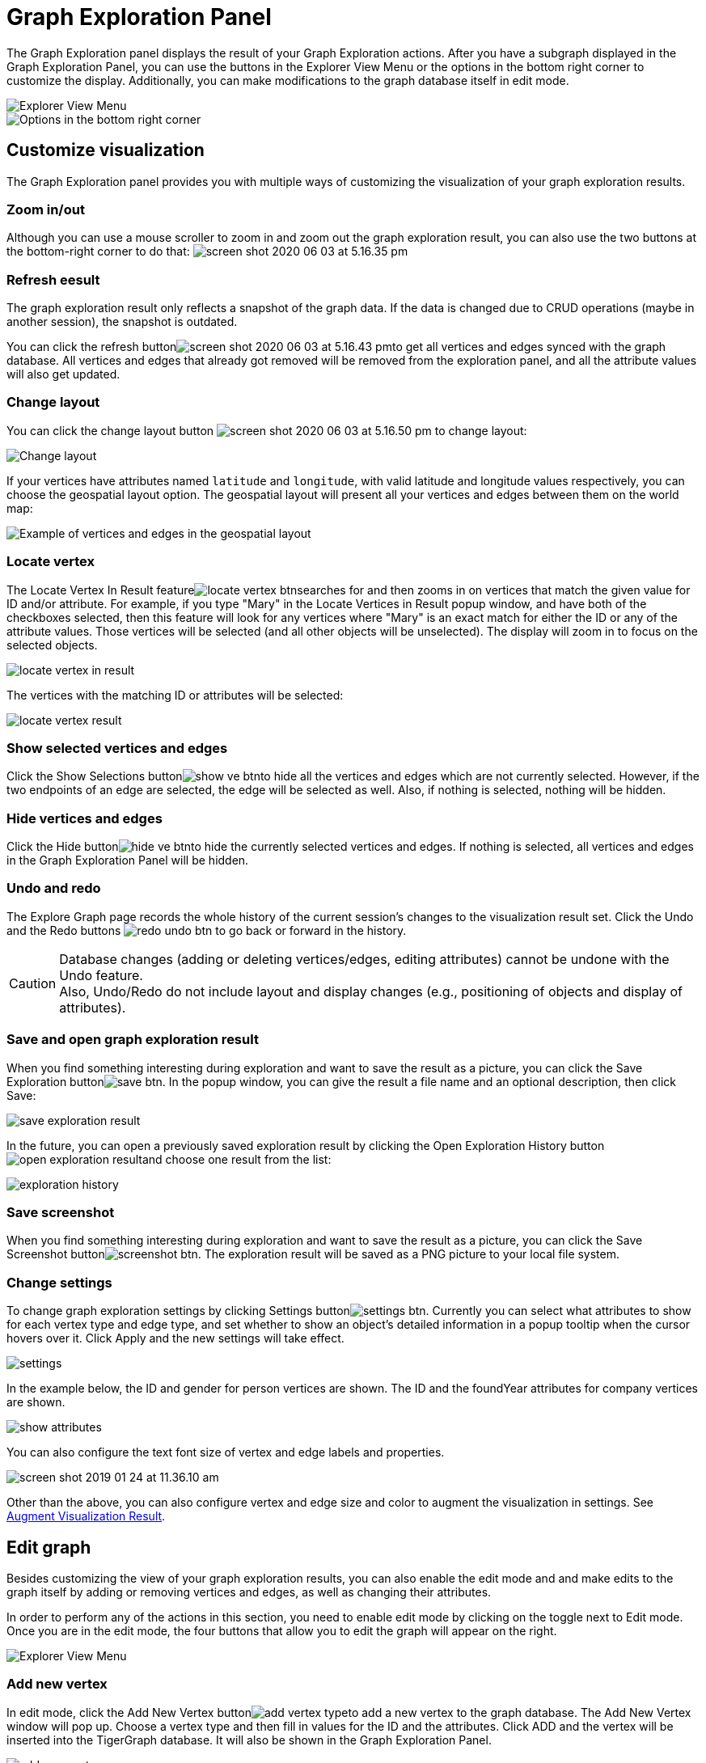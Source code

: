 = Graph Exploration Panel

The Graph Exploration panel displays the result of your Graph Exploration actions. After you have a subgraph displayed in the Graph Exploration Panel, you can use the buttons in the Explorer View Menu or the options in the bottom right corner to customize the display. Additionally, you can make modifications to the graph database itself in edit mode.

image::../../../.gitbook/assets/image%20%2833%29.png[Explorer View Menu]

image::../../../.gitbook/assets/screen-shot-2020-06-03-at-5.03.45-pm.png[Options in the bottom right corner]

== Customize visualization

The Graph Exploration panel provides you with multiple ways of customizing the visualization of your graph exploration results.

=== Zoom in/out

Although you can use a mouse scroller to zoom in and zoom out the graph exploration result, you can also use the two buttons at the bottom-right corner to do that: image:../../../.gitbook/assets/screen-shot-2020-06-03-at-5.16.35-pm.png[]

=== Refresh eesult

The graph exploration result only reflects a snapshot of the graph data. If the data is changed due to CRUD operations (maybe in another session), the snapshot is outdated.

You can click the refresh buttonimage:../../../.gitbook/assets/screen-shot-2020-06-03-at-5.16.43-pm.png[]to get all vertices and edges synced with the graph database. All vertices and edges that already got removed will be removed from the exploration panel, and all the attribute values will also get updated.

=== Change layout

You can click the change layout button image:../../../.gitbook/assets/screen-shot-2020-06-03-at-5.16.50-pm.png[] to change layout:

image::../../../.gitbook/assets/image%20%2836%29.png[Change layout]

If your vertices have attributes named `latitude` and `longitude`, with valid latitude and longitude values respectively, you can choose the geospatial layout option. The geospatial layout will present all your vertices and edges between them on the world map:

image::../../../.gitbook/assets/image%20%2832%29.png[Example of vertices and edges in the geospatial layout]

=== Locate vertex

The Locate Vertex In Result featureimage:../../../.gitbook/assets/locate_vertex_btn.png[]searches for and then zooms in on vertices that match the given value for ID and/or attribute. For example, if you type "Mary" in the Locate Vertices in Result popup window, and have both of the checkboxes selected, then this feature will look for any vertices where "Mary" is an exact match for either the ID or any of the attribute values. Those vertices will be selected (and all other objects will be unselected). The display will zoom in to focus on the selected objects.

image::../../../.gitbook/assets/locate_vertex_in_result.png[]

The vertices with the matching ID or attributes will be selected:

image::../../../.gitbook/assets/locate_vertex_result.png[]

=== Show selected vertices and edges

Click the Show Selections buttonimage:../../../.gitbook/assets/show_ve_btn.png[]to hide all the vertices and edges which are not currently selected. However, if the two endpoints of an edge are selected, the edge will be selected as well. Also, if nothing is selected, nothing will be hidden.

=== Hide vertices and edges

Click the Hide buttonimage:../../../.gitbook/assets/hide_ve_btn.png[]to hide the currently selected vertices and edges. If nothing is selected, all vertices and edges in the Graph Exploration Panel will be hidden.

=== Undo and redo

The Explore Graph page records the whole history of the current session's changes to the visualization result set. Click the Undo and the Redo buttons image:../../../.gitbook/assets/redo_undo_btn.png[] to go back or forward in the history.

[CAUTION]
====
Database changes (adding or deleting vertices/edges, editing attributes) cannot be undone with the Undo feature. +
Also, Undo/Redo do not include layout and display changes (e.g., positioning of objects and display of attributes).
====

=== Save and open graph exploration result

When you find something interesting during exploration and want to save the result as a picture, you can click the Save Exploration buttonimage:../../../.gitbook/assets/save_btn.png[]. In the popup window, you can give the result a file name and an optional description, then click Save:

image::../../../.gitbook/assets/save_exploration_result.png[]

In the future, you can open a previously saved exploration result by clicking the Open Exploration History buttonimage:../../../.gitbook/assets/open_exploration_result.png[]and choose one result from the list:

image::../../../.gitbook/assets/exploration_history.png[]

=== Save screenshot

When you find something interesting during exploration and want to save the result as a picture, you can click the Save Screenshot buttonimage:../../../.gitbook/assets/screenshot_btn.png[]. The exploration result will be saved as a PNG picture to your local file system.

=== Change settings

To change graph exploration settings by clicking Settings buttonimage:../../../.gitbook/assets/settings_btn.png[]. Currently you can select what attributes to show for each vertex type and edge type, and set whether to show an object's detailed information in a popup tooltip when the cursor hovers over it. Click Apply and the new settings will take effect.

image::../../../.gitbook/assets/settings.png[]

In the example below, the ID and gender for person vertices are shown.  The ID and the foundYear attributes for company vertices are shown.

image::../../../.gitbook/assets/show-attributes.png[]

You can also configure the text font size of vertex and edge labels and properties.

image::../../../.gitbook/assets/screen-shot-2019-01-24-at-11.36.10-am.png[]

Other than the above, you can also configure vertex and edge size and color to augment the visualization in settings. See xref:augment-visualization-result.adoc[Augment Visualization Result].

== Edit graph

Besides customizing the view of your graph exploration results, you can also enable the edit mode and and make edits to the graph itself by adding or removing vertices and edges, as well as changing their attributes.

In order to perform any of the actions in this section, you need to enable edit mode by clicking on the toggle next to Edit mode. Once you are in the edit mode, the four buttons that allow you to edit the graph will appear on the right.

image::../../../.gitbook/assets/image%20%2833%29.png[Explorer View Menu]

=== Add new vertex

In edit mode, click the Add New Vertex buttonimage:../../../.gitbook/assets/add_vertex_type.png[]to add a new vertex to the graph database. The Add New Vertex window will pop up. Choose a vertex type and then fill in values for the ID and the attributes. Click ADD and the vertex will be inserted into the TigerGraph database. It will also be shown in the Graph Exploration Panel.

image::../../../.gitbook/assets/add_new_vertex.png[]

[NOTE]
====
If you provide a vertex ID that is already used, GraphStudio will ask you whether you want to overwrite the existing vertex.  If you say no, then it will not add or update anything.
====

=== Add new edge

In edit mode, click the Add New Edge buttonimage:../../../.gitbook/assets/add_edge_type.png[]to add a new edge to the graph database. Next, click the source vertex of the edge in the Graph Exploration Panel, and then click the target vertex of the edge. Then the Add New Edge panel will pop up. Choose the edge type from the dropdown menu. Only types that match the two vertices you selected are shown. (It is possible that there are no eligible edge types). Fill in values for attributes and click ADD. Your new edge will be inserted into the TigerGraph database. It will also be shown in the Graph Exploration Panel.

image::../../../.gitbook/assets/add_new_edge.png[]

[NOTE]
====
If you select an edge type that already exists between the two vertices, GraphStudio will ask if you want to overwrite the existing edge.  If you say no, nothing will be added or updated.  The current TigerGraph system does not support having multiple edges of the same type between two specific vertices.
====

=== Edit attributes

To edit the attributes of one vertex or edge, select one object and then click the Edit Attributes buttonimage:../../../.gitbook/assets/edit.png[]in edit mode. The edit attributes panel will pop up.

image::../../../.gitbook/assets/edit_attributes.png[]

When you finish editing, click the Update button to apply the change.

=== Delete vertices and edges

To delete vertices or edges, select the objects you want to delete, and click the Delete Selected Elements buttonimage:../../../.gitbook/assets/delete_forever.png[] in edit mode.

[WARNING]
====
"Delete" permanently removes data from the graph database. Deleted vertices and edges cannot be restored with Undo. To restore them, you must manually add them back.

If you delete a vertex, all of its outgoing and incoming edges will also be deleted
====
